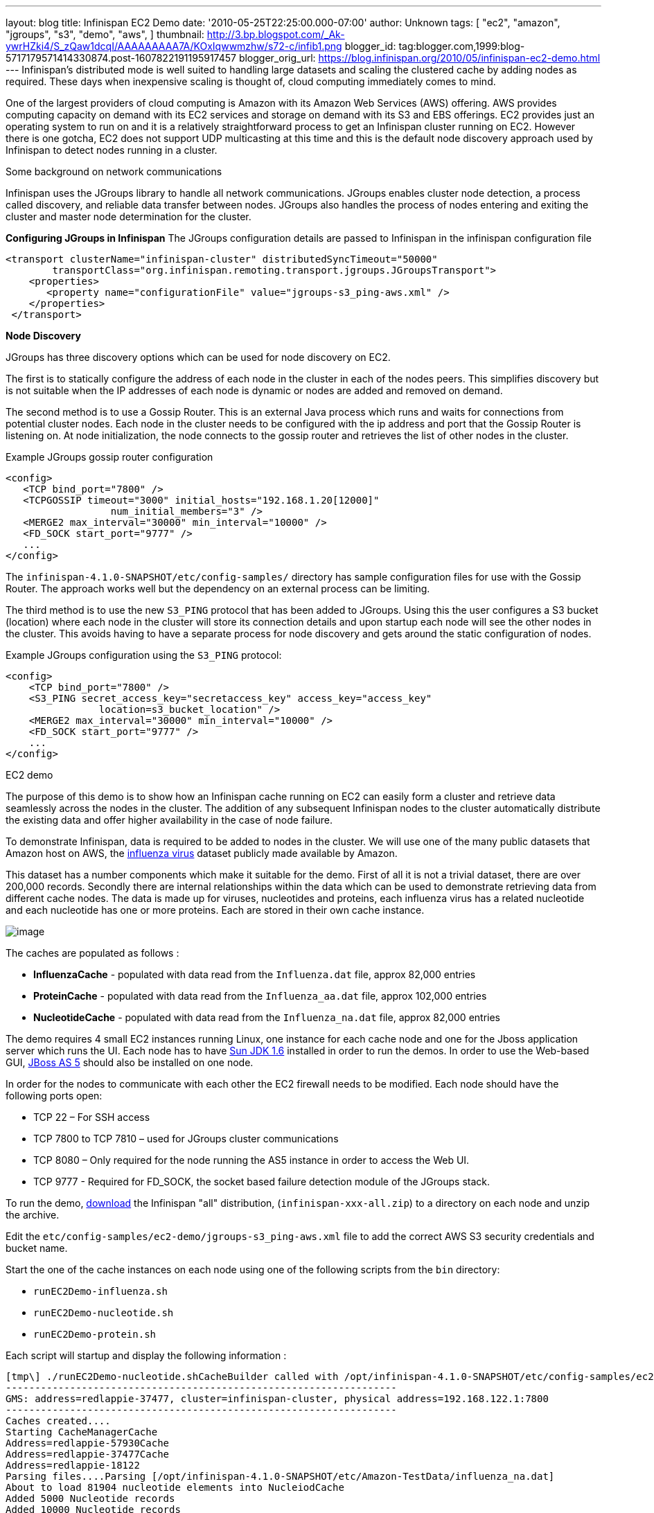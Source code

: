 ---
layout: blog
title: Infinispan EC2 Demo
date: '2010-05-25T22:25:00.000-07:00'
author: Unknown
tags: [ "ec2",
"amazon",
"jgroups",
"s3",
"demo",
"aws",
]
thumbnail: http://3.bp.blogspot.com/_Ak-ywrHZki4/S_zQaw1dcqI/AAAAAAAAA7A/KOxIqwwmzhw/s72-c/infib1.png
blogger_id: tag:blogger.com,1999:blog-5717179571414330874.post-1607822191195917457
blogger_orig_url: https://blog.infinispan.org/2010/05/infinispan-ec2-demo.html
---
Infinispan's distributed mode is well suited to handling large datasets
and scaling the clustered cache by adding nodes as required. These days
when inexpensive scaling is thought of, cloud computing immediately
comes to mind.

One of the largest providers of cloud computing is Amazon with its
Amazon Web Services (AWS) offering. AWS provides computing capacity on
demand with its EC2 services and storage on demand with its S3 and EBS
offerings. EC2 provides just an operating system to run on and it is a
relatively straightforward process to get an Infinispan cluster running
on EC2. However there is one gotcha, EC2 does not support UDP
multicasting at this time and this is the default node discovery
approach used by Infinispan to detect nodes running in a cluster.

Some background on network communications

Infinispan uses the JGroups library to handle all network
communications. JGroups enables cluster node detection, a process called
discovery, and reliable data transfer between nodes. JGroups also
handles the process of nodes entering and exiting the cluster and master
node determination for the cluster.

*Configuring JGroups in Infinispan*
The JGroups configuration details are passed to Infinispan in the
infinispan configuration file

[source,xml]
----
<transport clusterName="infinispan-cluster" distributedSyncTimeout="50000"
        transportClass="org.infinispan.remoting.transport.jgroups.JGroupsTransport">
    <properties>
       <property name="configurationFile" value="jgroups-s3_ping-aws.xml" />
    </properties>
 </transport>
 
----

*Node Discovery*

JGroups has three discovery options which can be used for node discovery
on EC2.

The first is to statically configure the address of each node in the
cluster in each of the nodes peers. This simplifies discovery but is not
suitable when the IP addresses of each node is dynamic or nodes are
added and removed on demand.

The second method is to use a Gossip Router. This is an external Java
process which runs and waits for connections from potential cluster
nodes. Each node in the cluster needs to be configured with the ip
address and port that the Gossip Router is listening on. At node
initialization, the node connects to the gossip router and retrieves the
list of other nodes in the cluster.

Example JGroups gossip router configuration



[source,xml]
----
<config>
   <TCP bind_port="7800" />
   <TCPGOSSIP timeout="3000" initial_hosts="192.168.1.20[12000]"
                  num_initial_members="3" />
   <MERGE2 max_interval="30000" min_interval="10000" />
   <FD_SOCK start_port="9777" />
   ... 
</config>
----

The `infinispan-4.1.0-SNAPSHOT/etc/config-samples/` directory has sample
configuration files for use with the Gossip Router. The approach works
well but the dependency on an external process can be limiting.

The third method is to use the new `S3_PING` protocol that has been
added to JGroups. Using this the user configures a S3 bucket (location)
where each node in the cluster will store its connection details and
upon startup each node will see the other nodes in the cluster. This
avoids having to have a separate process for node discovery and gets
around the static configuration of nodes.

Example JGroups configuration using the `S3_PING` protocol:

[source,xml]
----
<config>
    <TCP bind_port="7800" />
    <S3_PING secret_access_key="secretaccess_key" access_key="access_key"
                location=s3_bucket_location" />
    <MERGE2 max_interval="30000" min_interval="10000" />
    <FD_SOCK start_port="9777" />
    ...
</config>
----

EC2 demo

The purpose of this demo is to show how an Infinispan cache running on
EC2 can easily form a cluster and retrieve data seamlessly across the
nodes in the cluster. The addition of any subsequent Infinispan nodes to
the cluster automatically distribute the existing data and offer higher
availability in the case of node failure.

To demonstrate Infinispan, data is required to be added to nodes in the
cluster. We will use one of the many public datasets that Amazon host on
AWS, the
http://developer.amazonwebservices.com/connect/entry.jspa?externalID=2419&categoryID=246[influenza
virus] dataset publicly made available by Amazon.

This dataset has a number components which make it suitable for the
demo. First of all it is not a trivial dataset, there are over 200,000
records. Secondly there are internal relationships within the data which
can be used to demonstrate retrieving data from different cache nodes.
The data is made up for viruses, nucleotides and proteins, each
influenza virus has a related nucleotide and each nucleotide has one or
more proteins. Each are stored in their own cache instance.

image:http://3.bp.blogspot.com/_Ak-ywrHZki4/S_zQaw1dcqI/AAAAAAAAA7A/KOxIqwwmzhw/s320/infib1.png[image]

The caches are populated as follows :

* *InfluenzaCache* - populated with data read from the `Influenza.dat`
file, approx 82,000 entries
* *ProteinCache* - populated with data read from the `Influenza_aa.dat`
file, approx 102,000 entries
* *NucleotideCache* - populated with data read from the
`Influenza_na.dat` file, approx 82,000 entries

The demo requires 4 small EC2 instances running Linux, one instance for
each cache node and one for the Jboss application server which runs the
UI. Each node has to have http://java.sun.com/javase/6/[Sun JDK 1.6]
installed in order to run the demos. In order to use the Web-based GUI,
http://www.jboss.org/jbossas/downloads.html[JBoss AS 5] should also be
installed on one node.

In order for the nodes to communicate with each other the EC2 firewall
needs to be modified. Each node should have the following ports open:

* TCP 22 – For SSH access
* TCP 7800 to TCP 7810 – used for JGroups cluster communications
* TCP 8080 – Only required for the node running the AS5 instance in
order to access the Web UI.
* TCP 9777 - Required for FD_SOCK, the socket based failure detection
module of the JGroups stack.

To run the demo,
http://sourceforge.net/projects/infinispan/files/[download] the
Infinispan "all" distribution, (`infinispan-xxx-all.zip`) to a directory
on each node and unzip the archive.

Edit the `etc/config-samples/ec2-demo/jgroups-s3_ping-aws.xml` file to
add the correct AWS S3 security credentials and bucket name.

Start the one of the cache instances on each node using one of the
following scripts from the `bin` directory:

* `runEC2Demo-influenza.sh`
* `runEC2Demo-nucleotide.sh`
* `runEC2Demo-protein.sh`

Each script will startup and display the following information :

....
[tmp\] ./runEC2Demo-nucleotide.shCacheBuilder called with /opt/infinispan-4.1.0-SNAPSHOT/etc/config-samples/ec2-demo/infinispan-ec2-config.xml
-------------------------------------------------------------------
GMS: address=redlappie-37477, cluster=infinispan-cluster, physical address=192.168.122.1:7800
-------------------------------------------------------------------
Caches created....
Starting CacheManagerCache 
Address=redlappie-57930Cache 
Address=redlappie-37477Cache 
Address=redlappie-18122
Parsing files....Parsing [/opt/infinispan-4.1.0-SNAPSHOT/etc/Amazon-TestData/influenza_na.dat]
About to load 81904 nucleotide elements into NucleiodCache 
Added 5000 Nucleotide records
Added 10000 Nucleotide records
Added 15000 Nucleotide records
Added 20000 Nucleotide records
Added 25000 Nucleotide records
Added 30000 Nucleotide records
Added 35000 Nucleotide records
Added 40000 Nucleotide records
Added 45000 Nucleotide records
Added 50000 Nucleotide records
Added 55000 Nucleotide records
Added 60000 Nucleotide records
Added 65000 Nucleotide records
Added 70000 Nucleotide records
Added 75000 Nucleotide records
Added 80000 Nucleotide records
Loaded 81904 nucleotide elements into NucleotidCache
Parsing files....Done
Protein/Influenza/Nucleotide Cache Size-->9572/10000/81904
Protein/Influenza/Nucleotide Cache Size-->9572/20000/81904
Protein/Influenza/Nucleotide Cache Size-->9572/81904/81904
Protein/Influenza/Nucleotide Cache Size-->9572/81904/81904
....



Items of interest in the output are the *Cache Address* lines which
display the address of the nodes in the cluster. Also of note is the
*Protein/Influenza/Nucleotide* line which displays the number of entries
in each cache. As other caches are starting up these numbers will change
as cache entries are dynamically moved around through out the Infinispan
cluster.

To use the web based UI we first of all need to let the server know
where the Infinispan configuration files are kept. To do this edit the
`jboss-5.1.0.GA/bin/run.conf` file and add the line

[source,sh]
----
JAVA_OPTS="$JAVA_OPTS -DCFGPath=/opt/infinispan-4.1.0-SNAPSHOT/etc/config-samples/ec2-demo/"
----

at the bottom. Replace the path as appropriate.

Now start the Jboss application server using the default profile e.g.
`run.sh -c default -b xxx.xxx.xxx.xxx`, where “xxx.xxx.xxx.xxx” is the
public IP address of the node that the AS is running on.

Then drop the `infinispan-ec2-demoui.war` into the jboss-5.1.0.GA
`/server/default/deploy` directory.

Finally point your web browser to
`http://public-ip-address:8080/infinispan-ec2-demoui` and the following
page will appear.

http://2.bp.blogspot.com/_Ak-ywrHZki4/S_zRHqENE-I/AAAAAAAAA7I/Ovii36qX3vU/s1600/Screenshot2.png[image:http://2.bp.blogspot.com/_Ak-ywrHZki4/S_zRHqENE-I/AAAAAAAAA7I/Ovii36qX3vU/s320/Screenshot2.png[image]]

The search criteria is the values in the first column of the
`/etc/Amazon-TestData/influenza.dat` file e.g. `AB000604`, `AB000612`,
etc.

http://1.bp.blogspot.com/_Ak-ywrHZki4/S_zRrJHi2nI/AAAAAAAAA7Q/F-JHBC08yWw/s1600/Screenshot1.png[image:http://1.bp.blogspot.com/_Ak-ywrHZki4/S_zRrJHi2nI/AAAAAAAAA7Q/F-JHBC08yWw/s320/Screenshot1.png[image]]

Note that this demo will be available in Infinispan 4.1.0.BETA2 onwards.
If you are impatient, you can always build it yourself from Infinispan's
source code repository.


Enjoy,
Noel
